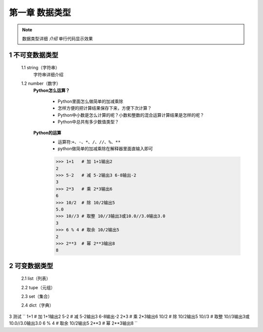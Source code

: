 第一章 数据类型
=============

.. note::
    数据类型详细 `介绍`  ``单行代码显示效果`` 


1 不可变数据类型
--------------
	1.1 string（字符串）
		字符串详细介绍

	1.2 number（数字）
		**Python怎么运算？**

			* Python里面怎么做简单的加减乘除
			* 怎样方便的把计算结果保存下来，方便下次计算？
			* Python中小数是怎么计算的呢？小数和整数的混合运算计算结果是怎样的呢？
			* Python中总共有多少数值类型？

		**Python的运算**
			* 运算符:``+、-、*、/、//、%、**``
			* python做简单的加减乘除在解释器里面直输入即可

			>>> 1+1   # 加 1+1输出2
			2 
			>>> 5-2   # 减 5-2输出3 6-8输出-2
			3
			>>> 2*3   # 乘 2*3输出6
			6
			>>> 10/2  # 除 10/2输出5
			5.0
			>>> 10//3 # 取整 10//3输出3或10.0//3.0输出3.0
			3
			>>> 6 % 4 # 取余 10/2输出5
			2
			>>> 2**3  # 幂 2**3输出8
			8


2 可变数据类型
-------------
	2.1 list（列表）

	2.2 tupe（元组）

	2.3 set（集合）

	2.4 dict（字典）


3 测试
``
1+1   # 加 1+1输出2
5-2   # 减 5-2输出3 6-8输出-2
2*3   # 乘 2*3输出6
10/2  # 除 10/2输出5
10//3 # 取整 10//3输出3或10.0//3.0输出3.0
6 % 4 # 取余 10/2输出5
2**3  # 幂 2**3输出8
``